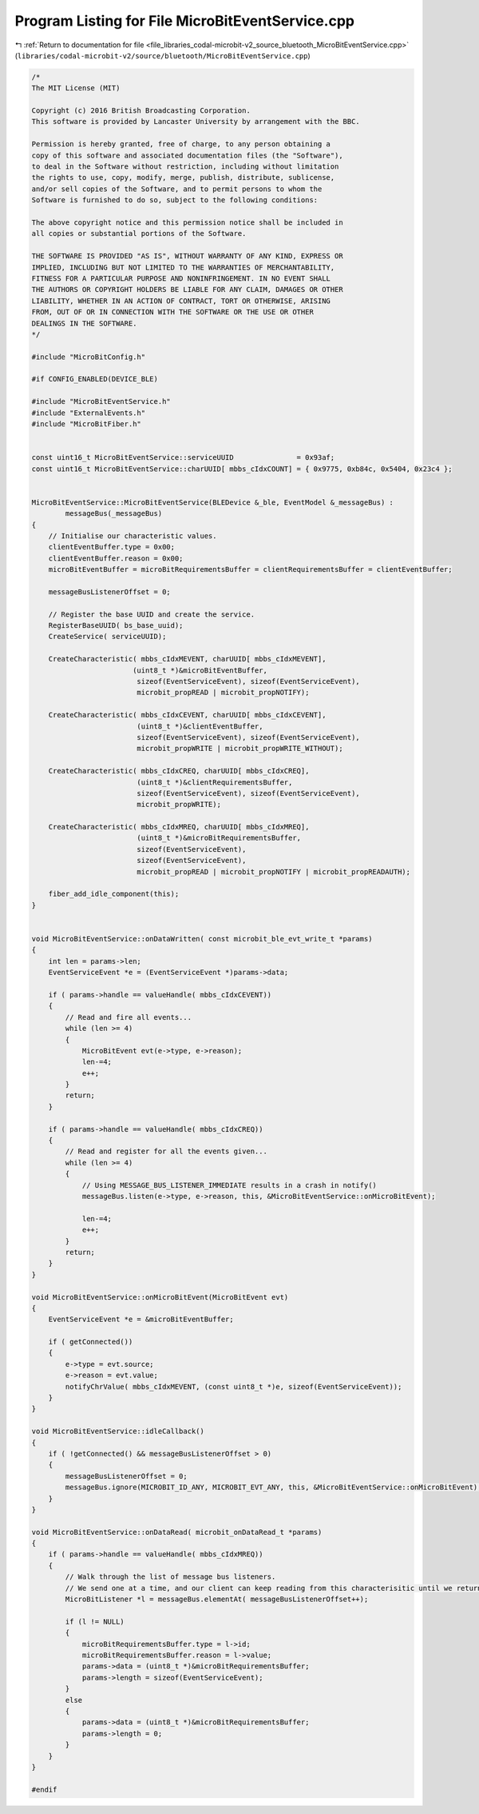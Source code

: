 
.. _program_listing_file_libraries_codal-microbit-v2_source_bluetooth_MicroBitEventService.cpp:

Program Listing for File MicroBitEventService.cpp
=================================================

|exhale_lsh| :ref:`Return to documentation for file <file_libraries_codal-microbit-v2_source_bluetooth_MicroBitEventService.cpp>` (``libraries/codal-microbit-v2/source/bluetooth/MicroBitEventService.cpp``)

.. |exhale_lsh| unicode:: U+021B0 .. UPWARDS ARROW WITH TIP LEFTWARDS

.. code-block:: cpp

   /*
   The MIT License (MIT)
   
   Copyright (c) 2016 British Broadcasting Corporation.
   This software is provided by Lancaster University by arrangement with the BBC.
   
   Permission is hereby granted, free of charge, to any person obtaining a
   copy of this software and associated documentation files (the "Software"),
   to deal in the Software without restriction, including without limitation
   the rights to use, copy, modify, merge, publish, distribute, sublicense,
   and/or sell copies of the Software, and to permit persons to whom the
   Software is furnished to do so, subject to the following conditions:
   
   The above copyright notice and this permission notice shall be included in
   all copies or substantial portions of the Software.
   
   THE SOFTWARE IS PROVIDED "AS IS", WITHOUT WARRANTY OF ANY KIND, EXPRESS OR
   IMPLIED, INCLUDING BUT NOT LIMITED TO THE WARRANTIES OF MERCHANTABILITY,
   FITNESS FOR A PARTICULAR PURPOSE AND NONINFRINGEMENT. IN NO EVENT SHALL
   THE AUTHORS OR COPYRIGHT HOLDERS BE LIABLE FOR ANY CLAIM, DAMAGES OR OTHER
   LIABILITY, WHETHER IN AN ACTION OF CONTRACT, TORT OR OTHERWISE, ARISING
   FROM, OUT OF OR IN CONNECTION WITH THE SOFTWARE OR THE USE OR OTHER
   DEALINGS IN THE SOFTWARE.
   */
   
   #include "MicroBitConfig.h"
   
   #if CONFIG_ENABLED(DEVICE_BLE)
   
   #include "MicroBitEventService.h"
   #include "ExternalEvents.h"
   #include "MicroBitFiber.h"
   
   
   const uint16_t MicroBitEventService::serviceUUID               = 0x93af;
   const uint16_t MicroBitEventService::charUUID[ mbbs_cIdxCOUNT] = { 0x9775, 0xb84c, 0x5404, 0x23c4 };
   
   
   MicroBitEventService::MicroBitEventService(BLEDevice &_ble, EventModel &_messageBus) :
           messageBus(_messageBus)
   {
       // Initialise our characteristic values.
       clientEventBuffer.type = 0x00;
       clientEventBuffer.reason = 0x00;
       microBitEventBuffer = microBitRequirementsBuffer = clientRequirementsBuffer = clientEventBuffer;
       
       messageBusListenerOffset = 0;
   
       // Register the base UUID and create the service.
       RegisterBaseUUID( bs_base_uuid);
       CreateService( serviceUUID);
   
       CreateCharacteristic( mbbs_cIdxMEVENT, charUUID[ mbbs_cIdxMEVENT],
                           (uint8_t *)&microBitEventBuffer,
                            sizeof(EventServiceEvent), sizeof(EventServiceEvent),
                            microbit_propREAD | microbit_propNOTIFY);
   
       CreateCharacteristic( mbbs_cIdxCEVENT, charUUID[ mbbs_cIdxCEVENT],
                            (uint8_t *)&clientEventBuffer,
                            sizeof(EventServiceEvent), sizeof(EventServiceEvent),
                            microbit_propWRITE | microbit_propWRITE_WITHOUT);
   
       CreateCharacteristic( mbbs_cIdxCREQ, charUUID[ mbbs_cIdxCREQ],
                            (uint8_t *)&clientRequirementsBuffer,
                            sizeof(EventServiceEvent), sizeof(EventServiceEvent),
                            microbit_propWRITE);
   
       CreateCharacteristic( mbbs_cIdxMREQ, charUUID[ mbbs_cIdxMREQ],
                            (uint8_t *)&microBitRequirementsBuffer,
                            sizeof(EventServiceEvent),
                            sizeof(EventServiceEvent),
                            microbit_propREAD | microbit_propNOTIFY | microbit_propREADAUTH);
   
       fiber_add_idle_component(this);
   }
   
   
   void MicroBitEventService::onDataWritten( const microbit_ble_evt_write_t *params)
   {
       int len = params->len;
       EventServiceEvent *e = (EventServiceEvent *)params->data;
   
       if ( params->handle == valueHandle( mbbs_cIdxCEVENT))
       {
           // Read and fire all events...
           while (len >= 4)
           {
               MicroBitEvent evt(e->type, e->reason);
               len-=4;
               e++;
           }
           return;
       }
   
       if ( params->handle == valueHandle( mbbs_cIdxCREQ))
       {
           // Read and register for all the events given...
           while (len >= 4)
           {
               // Using MESSAGE_BUS_LISTENER_IMMEDIATE results in a crash in notify()
               messageBus.listen(e->type, e->reason, this, &MicroBitEventService::onMicroBitEvent);
   
               len-=4;
               e++;
           }
           return;
       }
   }
   
   void MicroBitEventService::onMicroBitEvent(MicroBitEvent evt)
   {
       EventServiceEvent *e = &microBitEventBuffer;
   
       if ( getConnected())
       {
           e->type = evt.source;
           e->reason = evt.value;
           notifyChrValue( mbbs_cIdxMEVENT, (const uint8_t *)e, sizeof(EventServiceEvent));
       }
   }
   
   void MicroBitEventService::idleCallback()
   {
       if ( !getConnected() && messageBusListenerOffset > 0)
       {
           messageBusListenerOffset = 0;
           messageBus.ignore(MICROBIT_ID_ANY, MICROBIT_EVT_ANY, this, &MicroBitEventService::onMicroBitEvent);
       }
   }
   
   void MicroBitEventService::onDataRead( microbit_onDataRead_t *params)
   {
       if ( params->handle == valueHandle( mbbs_cIdxMREQ))
       {
           // Walk through the list of message bus listeners.
           // We send one at a time, and our client can keep reading from this characterisitic until we return an emtpy value.
           MicroBitListener *l = messageBus.elementAt( messageBusListenerOffset++);
   
           if (l != NULL)
           {
               microBitRequirementsBuffer.type = l->id;
               microBitRequirementsBuffer.reason = l->value;
               params->data = (uint8_t *)&microBitRequirementsBuffer;
               params->length = sizeof(EventServiceEvent);
           }
           else
           {
               params->data = (uint8_t *)&microBitRequirementsBuffer;
               params->length = 0;
           }
       }
   }
   
   #endif
